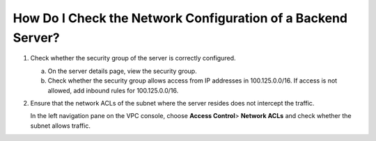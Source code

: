 How Do I Check the Network Configuration of a Backend Server?
=============================================================

#. Check whether the security group of the server is correctly configured.

   a. On the server details page, view the security group.
   b. Check whether the security group allows access from IP addresses in 100.125.0.0/16. If access is not allowed, add inbound rules for 100.125.0.0/16.

#. Ensure that the network ACLs of the subnet where the server resides does not intercept the traffic.

   In the left navigation pane on the VPC console, choose **Access Control**> **Network ACLs** and check whether the subnet allows traffic.
